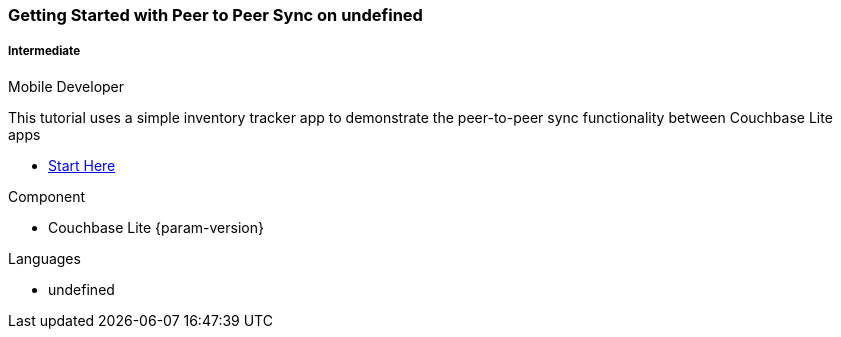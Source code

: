 ifndef::param-language[:param-language: undefined]
ifndef::param-platform[:param-platform: {param-language}]
ifndef::param-module[:param-module: {param-platform}]
:xref-start-here: xref:tutorials:cbl-p2p-sync-websockets:{param-module}/cbl-p2p-sync-websockets.adoc[Start Here]

[.column]
[.data-filter-column]
====== {empty}
++++
  <div data-category="intermediate {param-platform} mobile developer" class="sub-heading two-column-heading">
++++
pass:attributes[<h3 class="text-color-brand-blue-secondary">Getting Started with Peer to Peer Sync on {param-platform}</h3>]
++++
<div class="filter-info">
++++
pass:attributes[<h5><img src="{url-icon-intermediate}" alt="" />Intermediate</h5><span>Mobile Developer</span>]
++++
        </div>
    </div>
++++
[.content]

This tutorial uses a simple inventory tracker app to demonstrate the peer-to-peer sync functionality between Couchbase Lite apps

++++
<div class="other-info-list">
++++

[.box]

* {xref-start-here}


[.box]
.Component
* Couchbase Lite {param-version}

[.box]
.Languages
* {param-language}

++++
</div>
++++

:param-language!:
:param-module!:
:param-platform!:
